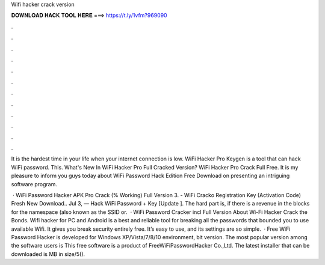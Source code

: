 Wifi hacker crack version



𝐃𝐎𝐖𝐍𝐋𝐎𝐀𝐃 𝐇𝐀𝐂𝐊 𝐓𝐎𝐎𝐋 𝐇𝐄𝐑𝐄 ===> https://t.ly/1vfm?969090



.



.



.



.



.



.



.



.



.



.



.



.

It is the hardest time in your life when your internet connection is low. WiFi Hacker Pro Keygen is a tool that can hack WiFi password. This. What's New In WiFi Hacker Pro Full Cracked Version? WiFi Hacker Pro Crack Full Free. It is my pleasure to inform you guys today about WiFi Password Hack Edition Free Download on presenting an intriguing software program.

 · WiFi Password Hacker APK Pro Crack (% Working) Full Version 3. - WiFi Cracko Registration Key (Activation Code) Fresh New Download.. Jul 3, — Hack WiFi Password + Key [Update ]. The hard part is, if there is a revenue in the blocks for the namespace (also known as the SSID or.  · WiFi Password Cracker incl Full Version About Wi-Fi Hacker Crack the Bonds. Wifi hacker for PC and Android is a best and reliable tool for breaking all the passwords that bounded you to use available Wifi. It gives you break security entirely free. It’s easy to use, and its settings are so simple.  · Free WiFi Password Hacker is developed for Windows XP/Vista/7/8/10 environment, bit version. The most popular version among the software users is This free software is a product of FreeWiFiPasswordHacker Co.,Ltd. The latest installer that can be downloaded is MB in size/5().

